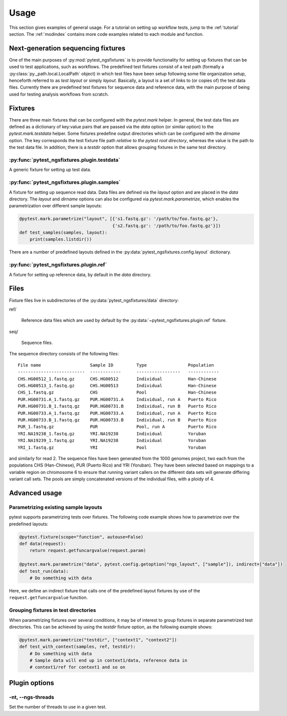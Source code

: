 Usage
=====

This section gives examples of general usage. For a tutorial on
setting up workflow tests, jump to the :ref:`tutorial` section. The
:ref:`modindex` contains more code examples related to each module and
function.

Next-generation sequencing fixtures
-----------------------------------

One of the main purposes of :py:mod:`pytest_ngsfixtures` is to provide
functionality for setting up fixtures that can be used to test
applications, such as workflows. The predefined test fixtures consist
of a test path (formally a :py:class:`py._path.local.LocalPath`
object) in which test files have been setup following some file
organization setup, henceforth referred to as *test layout* or simply
*layout*. Basically, a layout is a set of links to (or copies of) the
test data files. Currently there are predefined test fixtures for
sequence data and reference data, with the main purpose of being used
for testing analysis workflows from scratch.


Fixtures
--------

There are three main fixtures that can be configured with the
`pytest.mark` helper. In general, the test data files are defined as a
dictionary of key:value pairs that are passed via the `data` option
(or similar option) to the `pytest.mark.testdata` helper. Some
fixtures predefine output directories which can be configured with the
`dirname` option. The key corresponds the test fixture file path
*relative to the pytest root directory*, whereas the value is the path
to the test data file. In addition, there is a `testdir` option that
allows grouping fixtures in the same test directory.

:py:func:`pytest_ngsfixtures.plugin.testdata`
+++++++++++++++++++++++++++++++++++++++++++++

A generic fixture for setting up test data.


:py:func:`pytest_ngsfixtures.plugin.samples`
+++++++++++++++++++++++++++++++++++++++++++++

A fixture for setting up sequence read data. Data files are defined
via the `layout` option and are placed in the `data` directory. The
`layout` and `dirname` options can also be configured via
`pytest.mark.parametrize`, which enables the parametrization over
different sample layouts:

.. code-block:: python

   @pytest.mark.parametrize("layout", [{'s1.fastq.gz': '/path/to/foo.fastq.gz'}, 
		                       {'s2.fastq.gz': '/path/to/foo.fastq.gz'}])
   def test_samples(samples, layout):
       print(samples.listdir())

There are a number of predefined layouts defined in
the :py:data:`pytest_ngsfixtures.config.layout` dictionary.
       

:py:func:`pytest_ngsfixtures.plugin.ref`
+++++++++++++++++++++++++++++++++++++++++++++

A fixture for setting up reference data, by default in the `data`
directory.



Files
-----

Fixture files live in subdirectories of the
:py:data:`pytest_ngsfixtures/data` directory:

ref/

   Reference data files which are used by default by the
   :py:data:`~pytest_ngsfixtures.plugin.ref` fixture.

seq/

  Sequence files.

The sequence directory consists of the following files:

::

   File name                   Sample ID         Type                Population
   --------------------------  ------------      -----------------   ------------
   CHS.HG00512_1.fastq.gz      CHS.HG00512       Individual	     Han-Chinese
   CHS.HG00513_1.fastq.gz      CHS.HG00513       Individual	     Han-Chinese
   CHS_1.fastq.gz              CHS               Pool		     Han-Chinese
   PUR.HG00731.A_1.fastq.gz    PUR.HG00731.A     Individual, run A   Puerto Rico
   PUR.HG00731.B_1.fastq.gz    PUR.HG00731.B     Individual, run B   Puerto Rico
   PUR.HG00733.A_1.fastq.gz    PUR.HG00733.A     Individual, run A   Puerto Rico
   PUR.HG00733.B_1.fastq.gz    PUR.HG00733.B     Individual, run B   Puerto Rico
   PUR_1.fastq.gz              PUR               Pool, run A	     Puerto Rico
   YRI.NA19238_1.fastq.gz      YRI.NA19238       Individual	     Yoruban
   YRI.NA19239_1.fastq.gz      YRI.NA19238       Individual	     Yoruban
   YRI_1.fastq.gz              YRI               Pool		     Yoruban


and similarly for read 2. The sequence files have been generated from
the 1000 genomes project, two each from the populations CHS
(Han-Chinese), PUR (Puerto Rico) and YRI (Yoruban). They have been
selected based on mappings to a variable region on chromosome 6 to
ensure that running variant callers on the different data sets will
generate differing variant call sets. The pools are simply
concatenated versions of the individual files, with a ploidy of 4.


Advanced usage
---------------


Parametrizing existing sample layouts
++++++++++++++++++++++++++++++++++++++

pytest supports parametrizing tests over fixtures. The following code
example shows how to parametrize over the predefined layouts:

.. code-block:: python

   @pytest.fixture(scope="function", autouse=False)
   def data(request):
       return request.getfuncargvalue(request.param)

   @pytest.mark.parametrize("data", pytest.config.getoption("ngs_layout", ["sample"]), indirect=["data"])
   def test_run(data):
       # Do something with data

Here, we define an indirect fixture that calls one of the predefined
layout fixtures by use of the ``request.getfuncargvalue`` function.


Grouping fixtures in  test directories
+++++++++++++++++++++++++++++++++++++++

When parametrizing fixtures over several conditions, it may be of
interest to group fixtures in separate parametrized test directories.
This can be achieved by using the `testdir` fixture option, as the
following example shows:

.. code-block:: python

   @pytest.mark.parametrize("testdir", ["context1", "context2"])
   def test_with_context(samples, ref, testdir):
       # Do something with data
       # Sample data will end up in context1/data, reference data in
       # context1/ref for context1 and so on


.. _plugin-options:

Plugin options
--------------

-nt, --ngs-threads
++++++++++++++++++

Set the number of threads to use in a given test.
